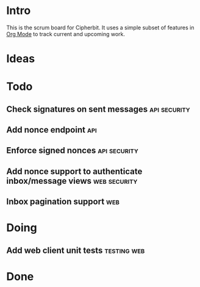 * Intro
  This is the scrum board for Cipherbit. It uses a simple subset of
  features in [[http://orgmode.org/][Org Mode]] to track current and upcoming work.
* Ideas
* Todo
** Check signatures on sent messages                           :api:security:
** Add nonce endpoint                                                   :api:
** Enforce signed nonces                                       :api:security:
** Add nonce support to authenticate inbox/message views       :web:security:
** Inbox pagination support                                             :web:
* Doing
** Add web client unit tests                                    :testing:web:
* Done
